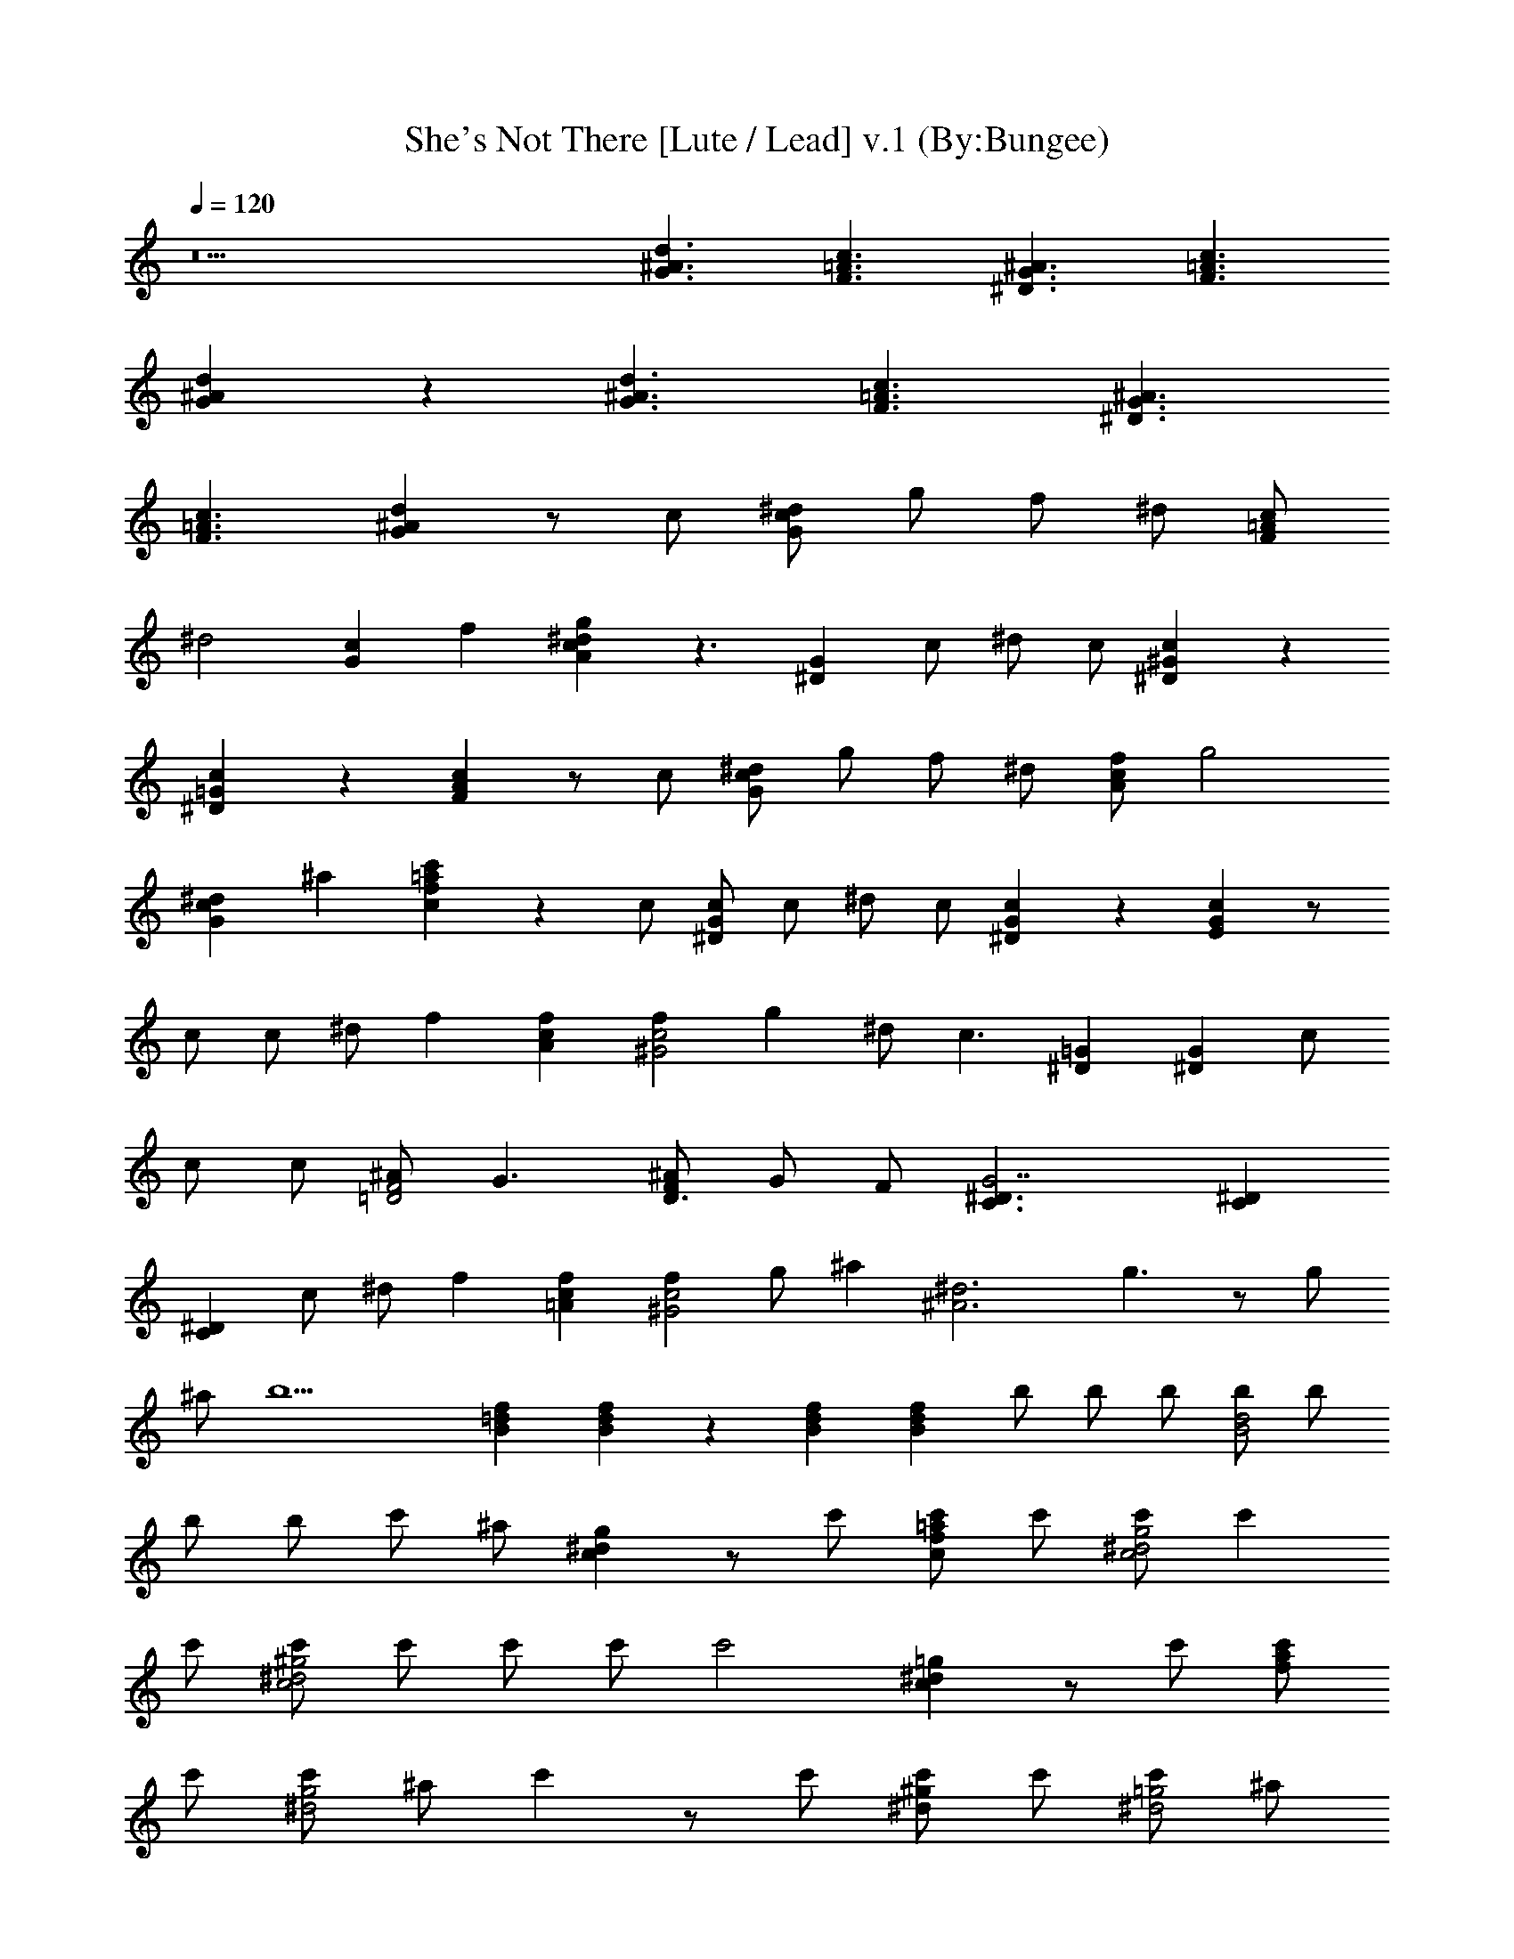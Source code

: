X:1
T:She's Not There [Lute / Lead] v.1 (By:Bungee)
Z:Zombies
L:1/4
Q:120
K:C
z9 [d3/2^A3/2G3/2] [c3/2=A3/2F3/2] [^A3/2G3/2^D3/2] [c3/2=A3/2F3/2]
[d^AG] z [d3/2^A3/2G3/2] [c3/2=A3/2F3/2] [^A3/2G3/2^D3/2]
[c3/2=A3/2F3/2] [d^AG] z/2 c/2 [^d/2cG] g/2 f/2 ^d/2 [c/2=AF]
[^d2z3/2] [cGz/2] f [g^dcA] z3/2 [G^Dz/2] c/2 ^d/2 c/2 [c^G^D] z
[c=G^D] z [cAF] z/2 c/2 [^d/2cG] g/2 f/2 ^d/2 [f/2cA] [g2z3/2]
[^dcGz/2] ^a [c'=afc] z c/2 [c/2G^D] c/2 ^d/2 c/2 [c^DG] z [cGE] z/2
c/2 c/2 ^d/2 f [fcA] [f^G2c2] g ^d/2 [c3/2z/2] [=G^D] [G^Dz/2] c/2
c/2 c/2 [^A/2F2=D2] G3/2 [^A/2FD3/2] G/2 F/2 [G7/2^D3/2C3/2] [^DC]
[^DC] c/2 ^d/2 f [fc=A] [fc2^G2] g/2 [^az/2] [^d3^A3z/2] g3/2 z/2 g/2
^a/2 [b5z/2] [f=dB] [fdB] z [fdB] [fdBz/2] b/2 b/2 b/2 [b/2d2B2] b/2
b/2 b/2 c'/2 ^a/2 [g^dc] z/2 c'/2 [c'/2=afc] c'/2 [c'/2g2^d2c2] c'
c'/2 [c'/2^g2^d2c2] c'/2 c'/2 c'/2 [c'2z] [=g^dc] z/2 c'/2 [c'/2af]
c'/2 [c'/2g2^d2] ^a/2 c' z/2 c'/2 [c'/2^g^d] c'/2 [c'/2=g2^d2] ^a/2
c' z/2 c'/2 [c'/2=afc] c'/2 [c'9/2g9/2c9/2e9/2] z9/2
[=d3/2^A3/2=G3/2] [c3/2=A3/2F3/2] [^A3/2G3/2^D3/2] [c3/2=A3/2F3/2]
[d^AG] z [d3/2^A3/2G3/2] [c3/2=A3/2F3/2] [^A3/2G3/2^D3/2]
[c3/2=A3/2F3/2] [d^AG] z/2 c/2 [^d/2cG] g/2 f/2 ^d/2 [c/2=AF]
[^d2z3/2] [cGz/2] f [g^dcA] z3/2 [G^Dz/2] c/2 ^d/2 c/2 [c^G^D] z
[c=G^D] z [cAF] z/2 c/2 [^d/2cG] g/2 f/2 ^d/2 [f/2cA] [g2z3/2]
[^dcGz/2] ^a [c'=afc] z c/2 [c/2G^D] c/2 ^d/2 c/2 [c^DG] z [cGE] z/2
c/2 c/2 ^d/2 f [fcA] [f^G2c2] g ^d/2 [c3/2z/2] [=G^D] [G^Dz/2] c/2
c/2 c/2 [^A/2F2=D2] G3/2 [^A/2FD3/2] G/2 F/2 [G7/2^D3/2C3/2] [^DC]
[^DC] c/2 ^d/2 f [fc=A] [fc2^G2] g/2 [^az/2] [^d3^A3z/2] g3/2 z/2 g/2
^a/2 [b5z/2] [f=dB] [fdB] z [fdB] [fdBz/2] b/2 b/2 b/2 [b/2d2B2] b/2
b/2 b/2 c'/2 ^a/2 [g^dc] z/2 c'/2 [c'/2=afc] c'/2 [c'/2g2^d2c2] c'
c'/2 [c'/2^g2^d2c2] c'/2 c'/2 c'/2 [c'2z] [=g^dc] z/2 c'/2 [c'/2af]
c'/2 [c'/2g2^d2] ^a/2 c' z/2 c'/2 [c'/2^g^d] c'/2 [c'/2=g2^d2] ^a/2
c' z/2 c'/2 [c'/2=afc] c'/2 [c'4g4e4c4] 